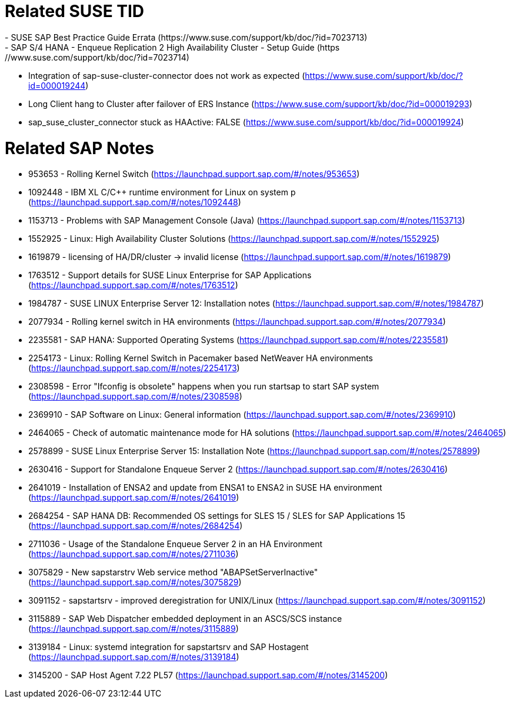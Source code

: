 = Related SUSE TID
- SUSE SAP Best Practice Guide Errata (https://www.suse.com/support/kb/doc/?id=7023713)
- SAP S/4 HANA - Enqueue Replication 2 High Availability Cluster - Setup Guide (https://www.suse.com/support/kb/doc/?id=7023714)
- Integration of sap-suse-cluster-connector does not work as expected (https://www.suse.com/support/kb/doc/?id=000019244)
- Long Client hang to Cluster after failover of ERS Instance (https://www.suse.com/support/kb/doc/?id=000019293)
- sap_suse_cluster_connector stuck as HAActive: FALSE (https://www.suse.com/support/kb/doc/?id=000019924)

= Related SAP Notes

- 953653 - Rolling Kernel Switch (https://launchpad.support.sap.com/#/notes/953653)
- 1092448 - IBM XL C/C++ runtime environment for Linux on system p (https://launchpad.support.sap.com/#/notes/1092448)
- 1153713 - Problems with SAP Management Console (Java) (https://launchpad.support.sap.com/#/notes/1153713)
- 1552925 - Linux: High Availability Cluster Solutions (https://launchpad.support.sap.com/#/notes/1552925)
- 1619879 - licensing of HA/DR/cluster -> invalid license (https://launchpad.support.sap.com/#/notes/1619879)
- 1763512 - Support details for SUSE Linux Enterprise for SAP Applications (https://launchpad.support.sap.com/#/notes/1763512)
- 1984787 - SUSE LINUX Enterprise Server 12: Installation notes (https://launchpad.support.sap.com/#/notes/1984787)
- 2077934 - Rolling kernel switch in HA environments (https://launchpad.support.sap.com/#/notes/2077934)
- 2235581 - SAP HANA: Supported Operating Systems (https://launchpad.support.sap.com/#/notes/2235581)
- 2254173 - Linux: Rolling Kernel Switch in Pacemaker based NetWeaver HA environments (https://launchpad.support.sap.com/#/notes/2254173)
- 2308598 - Error "Ifconfig is obsolete" happens when you run startsap to start SAP system (https://launchpad.support.sap.com/#/notes/2308598)
- 2369910 - SAP Software on Linux: General information (https://launchpad.support.sap.com/#/notes/2369910)
- 2464065 - Check of automatic maintenance mode for HA solutions (https://launchpad.support.sap.com/#/notes/2464065)
- 2578899 - SUSE Linux Enterprise Server 15: Installation Note (https://launchpad.support.sap.com/#/notes/2578899)
- 2630416 - Support for Standalone Enqueue Server 2 (https://launchpad.support.sap.com/#/notes/2630416)
- 2641019 - Installation of ENSA2 and update from ENSA1 to ENSA2 in SUSE HA environment (https://launchpad.support.sap.com/#/notes/2641019)
- 2684254 - SAP HANA DB: Recommended OS settings for SLES 15 / SLES for SAP Applications 15 (https://launchpad.support.sap.com/#/notes/2684254)
- 2711036 - Usage of the Standalone Enqueue Server 2 in an HA Environment (https://launchpad.support.sap.com/#/notes/2711036)
- 3075829 - New sapstarstrv Web service method "ABAPSetServerInactive" (https://launchpad.support.sap.com/#/notes/3075829)
- 3091152 - sapstartsrv - improved deregistration for UNIX/Linux (https://launchpad.support.sap.com/#/notes/3091152)
- 3115889 - SAP Web Dispatcher embedded deployment in an ASCS/SCS instance (https://launchpad.support.sap.com/#/notes/3115889)
- 3139184 - Linux: systemd integration for sapstartsrv and SAP Hostagent (https://launchpad.support.sap.com/#/notes/3139184)
- 3145200 - SAP Host Agent 7.22 PL57 (https://launchpad.support.sap.com/#/notes/3145200)

